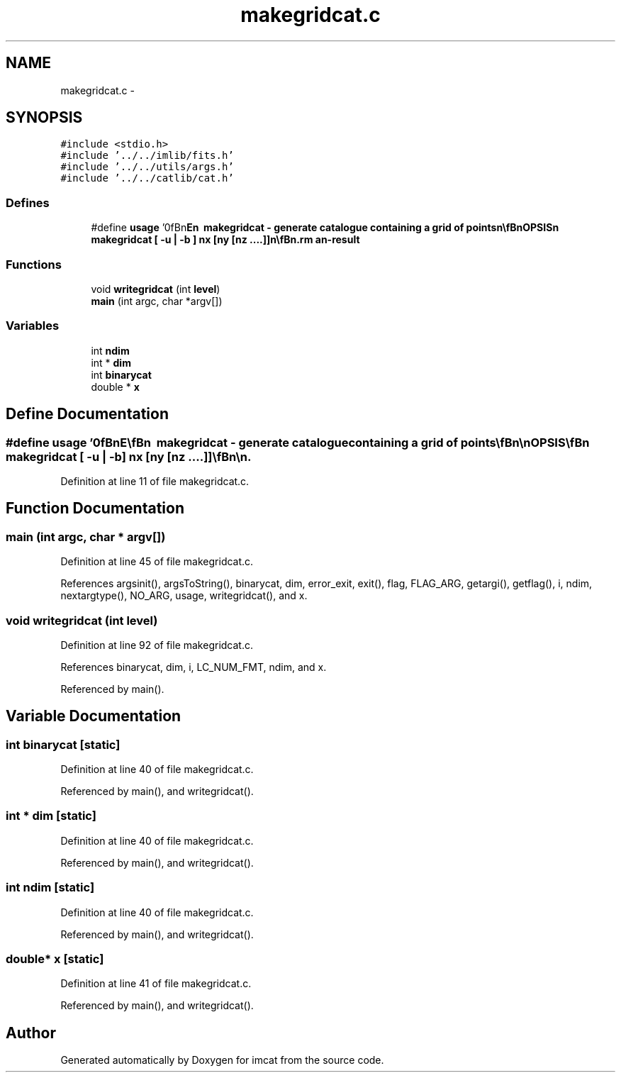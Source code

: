 .TH "makegridcat.c" 3 "23 Dec 2003" "imcat" \" -*- nroff -*-
.ad l
.nh
.SH NAME
makegridcat.c \- 
.SH SYNOPSIS
.br
.PP
\fC#include <stdio.h>\fP
.br
\fC#include '../../imlib/fits.h'\fP
.br
\fC#include '../../utils/args.h'\fP
.br
\fC#include '../../catlib/cat.h'\fP
.br

.SS "Defines"

.in +1c
.ti -1c
.RI "#define \fBusage\fP   '\\n\\\fBn\fP\\NAME\\\fBn\fP\\        makegridcat - generate catalogue containing \fBa\fP grid of \fBpoints\fP\\\fBn\fP\\\\\fBn\fP\\SYNOPSIS\\\fBn\fP\\        makegridcat [ -u | -\fBb\fP ] \fBnx\fP [\fBny\fP [nz ....]]\\\fBn\fP\\\\\fBn\fP\\DESCRIPTION\\\fBn\fP\\	Makegridcat generates \fBa\fP lc-format catalogue containing \fBa\fP unit spaced\\\fBn\fP\\	grid of \fBpoints\fP for testing purposes.\\\fBn\fP\\\\\fBn\fP\\	If invoked with \fBa\fP single argument \fBnx\fP, makegridcat generates \fBa\fP catalogue\\\fBn\fP\\	containing \fBnx\fP objects consisting of \fBa\fP numerical scalar x with values\\\fBn\fP\\	0,1...(\fBnx\fP-1).\\\fBn\fP\\	If invoked with two arguments \fBnx\fP, \fBny\fP, it generates \fBa\fP catalogue\\\fBn\fP\\	containing \fBnx\fP * \fBny\fP objects consisting of \fBa\fP 2-vector x[]\\\fBn\fP\\	where x[0] runs from 0 through \fBnx\fP-1 and x[1] runs from 0 through \fBny\fP-1.\\\fBn\fP\\	If invoked with three arguments \fBnx\fP, \fBny\fP, nz, it generates \fBa\fP catalogue\\\fBn\fP\\	containing \fBnx\fP * \fBny\fP * nz objects consisting of \fBa\fP 3-vector x[]\\\fBn\fP\\	where x[0] runs from 0 through \fBnx\fP-1 and x[1] runs from 0 through \fBny\fP-1\\\fBn\fP\\	and x[2] runs from 0 through nz-1, and so on.\\\fBn\fP\\\\\fBn\fP\\	Default is text format output.  Use -\fBb\fP option to generate \fBa\fP binary\\\fBn\fP\\	format catalogue.\\\fBn\fP\\\\\fBn\fP\\AUTHOR\\\fBn\fP\\        Nick Kaiser --- kaiser@ifa.hawaii.edu\\\fBn\fP\\\\\fBn\fP\\\fBn\fP'"
.br
.in -1c
.SS "Functions"

.in +1c
.ti -1c
.RI "void \fBwritegridcat\fP (int \fBlevel\fP)"
.br
.ti -1c
.RI "\fBmain\fP (int argc, char *argv[])"
.br
.in -1c
.SS "Variables"

.in +1c
.ti -1c
.RI "int \fBndim\fP"
.br
.ti -1c
.RI "int * \fBdim\fP"
.br
.ti -1c
.RI "int \fBbinarycat\fP"
.br
.ti -1c
.RI "double * \fBx\fP"
.br
.in -1c
.SH "Define Documentation"
.PP 
.SS "#define \fBusage\fP   '\\n\\\fBn\fP\\NAME\\\fBn\fP\\        makegridcat - generate catalogue containing \fBa\fP grid of \fBpoints\fP\\\fBn\fP\\\\\fBn\fP\\SYNOPSIS\\\fBn\fP\\        makegridcat [ -u | -\fBb\fP ] \fBnx\fP [\fBny\fP [nz ....]]\\\fBn\fP\\\\\fBn\fP\\DESCRIPTION\\\fBn\fP\\	Makegridcat generates \fBa\fP lc-format catalogue containing \fBa\fP unit spaced\\\fBn\fP\\	grid of \fBpoints\fP for testing purposes.\\\fBn\fP\\\\\fBn\fP\\	If invoked with \fBa\fP single argument \fBnx\fP, makegridcat generates \fBa\fP catalogue\\\fBn\fP\\	containing \fBnx\fP objects consisting of \fBa\fP numerical scalar x with values\\\fBn\fP\\	0,1...(\fBnx\fP-1).\\\fBn\fP\\	If invoked with two arguments \fBnx\fP, \fBny\fP, it generates \fBa\fP catalogue\\\fBn\fP\\	containing \fBnx\fP * \fBny\fP objects consisting of \fBa\fP 2-vector x[]\\\fBn\fP\\	where x[0] runs from 0 through \fBnx\fP-1 and x[1] runs from 0 through \fBny\fP-1.\\\fBn\fP\\	If invoked with three arguments \fBnx\fP, \fBny\fP, nz, it generates \fBa\fP catalogue\\\fBn\fP\\	containing \fBnx\fP * \fBny\fP * nz objects consisting of \fBa\fP 3-vector x[]\\\fBn\fP\\	where x[0] runs from 0 through \fBnx\fP-1 and x[1] runs from 0 through \fBny\fP-1\\\fBn\fP\\	and x[2] runs from 0 through nz-1, and so on.\\\fBn\fP\\\\\fBn\fP\\	Default is text format output.  Use -\fBb\fP option to generate \fBa\fP binary\\\fBn\fP\\	format catalogue.\\\fBn\fP\\\\\fBn\fP\\AUTHOR\\\fBn\fP\\        Nick Kaiser --- kaiser@ifa.hawaii.edu\\\fBn\fP\\\\\fBn\fP\\\fBn\fP'"
.PP
Definition at line 11 of file makegridcat.c.
.SH "Function Documentation"
.PP 
.SS "main (int argc, char * argv[])"
.PP
Definition at line 45 of file makegridcat.c.
.PP
References argsinit(), argsToString(), binarycat, dim, error_exit, exit(), flag, FLAG_ARG, getargi(), getflag(), i, ndim, nextargtype(), NO_ARG, usage, writegridcat(), and x.
.SS "void writegridcat (int level)"
.PP
Definition at line 92 of file makegridcat.c.
.PP
References binarycat, dim, i, LC_NUM_FMT, ndim, and x.
.PP
Referenced by main().
.SH "Variable Documentation"
.PP 
.SS "int \fBbinarycat\fP\fC [static]\fP"
.PP
Definition at line 40 of file makegridcat.c.
.PP
Referenced by main(), and writegridcat().
.SS "int * \fBdim\fP\fC [static]\fP"
.PP
Definition at line 40 of file makegridcat.c.
.PP
Referenced by main(), and writegridcat().
.SS "int \fBndim\fP\fC [static]\fP"
.PP
Definition at line 40 of file makegridcat.c.
.PP
Referenced by main(), and writegridcat().
.SS "double* x\fC [static]\fP"
.PP
Definition at line 41 of file makegridcat.c.
.PP
Referenced by main(), and writegridcat().
.SH "Author"
.PP 
Generated automatically by Doxygen for imcat from the source code.
